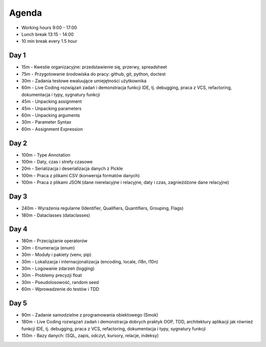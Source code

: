 Agenda
======
* Working hours 9:00 - 17:00
* Lunch break 13:15 - 14:00
* 10 min break every 1.5 hour


Day 1
-----
* 15m - Kwestie organizacyjne: przedstawienie się, przerwy, spreadsheet
* 75m - Przygotowanie środowiska do pracy: github, git, python, doctest
* 30m - Zadania testowe ewaluujące umiejętności użytkownika
* 60m - Live Coding rozwiązań zadań i demonstracja funkcji IDE, tj. debugging, praca z VCS, refactoring, dokumentacja i typy, sygnatury funkcji
* 45m - Unpacking assignment
* 45m - Unpacking parameters
* 60m - Unpacking arguments
* 30m - Parameter Syntax
* 60m - Assignment Expression


Day 2
-----
* 100m - Type Annotation
* 100m - Daty, czas i strefy czasowe
* 20m - Serializacja i deserializacja danych z Pickle
* 100m - Praca z plikami CSV (konwersja formatów danych)
* 100m - Praca z plikami JSON (dane nierelacyjne i relacyjne, daty i czas, zagnieżdżone dane relacyjne)


Day 3
-----
* 240m - Wyrażenia regularne (Identifier, Qualifiers, Quantifiers, Grouping, Flags)
* 180m - Dataclasses (dataclasses)


Day 4
-----
* 180m - Przeciążanie operatorów
* 30m - Enumeracja (enum)
* 30m - Moduły i pakiety (venv, pip)
* 30m - Lokalizacja i internacjonalizacja (encoding, locale, i18n, l10n)
* 30m - Logowanie zdarzeń (logging)
* 30m - Problemy precyzji float
* 30m - Pseudolosowość, random seed
* 60m - Wprowadzenie do testów i TDD


Day 5
-----
* 90m - Zadanie samodzielne z programowania obiektowego (Smok)
* 180m - Live Coding rozwiązań zadań i demonstracja dobrych praktyk OOP, TDD, architektury aplikacji jak również funkcji IDE, tj. debugging, praca z VCS, refactoring, dokumentacja i typy, sygnatury funkcji
* 150m - Bazy danych: (SQL, zapis, odczyt, kursory, relacje, indeksy)
